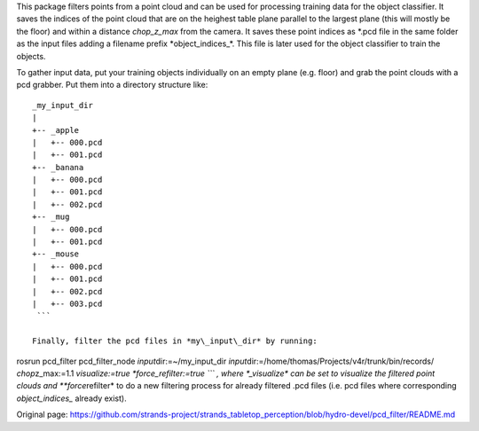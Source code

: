 This package filters points from a point cloud and can be used for
processing training data for the object classifier. It saves the indices
of the point cloud that are on the heighest table plane parallel to the
largest plane (this will mostly be the floor) and within a distance
*chop\_z\_max* from the camera. It saves these point indices as *.pcd
file in the same folder as the input files adding a filename prefix
*\ object\_indices\_\*. This file is later used for the object
classifier to train the objects.

To gather input data, put your training objects individually on an empty
plane (e.g. floor) and grab the point clouds with a pcd grabber. Put
them into a directory structure like:

::

    _my_input_dir
    |
    +-- _apple
    |   +-- 000.pcd
    |   +-- 001.pcd
    +-- _banana
    |   +-- 000.pcd
    |   +-- 001.pcd
    |   +-- 002.pcd
    +-- _mug
    |   +-- 000.pcd
    |   +-- 001.pcd
    +-- _mouse
    |   +-- 000.pcd
    |   +-- 001.pcd
    |   +-- 002.pcd
    |   +-- 003.pcd
     ```

    Finally, filter the pcd files in *my\_input\_dir* by running:

rosrun pcd\_filter pcd\_filter\_node *input*\ dir:=~/my\_input\_dir
*input*\ dir:=/home/thomas/Projects/v4r/trunk/bin/records/
*chop*\ z\_max:=1.1 *visualize:=true *\ force\_refilter:=true \`\`\` ,
where \*\_visualize\* can be set to visualize the filtered point clouds
and **force*\ refilter* to do a new filtering process for already
filtered .pcd files (i.e. pcd files where corresponding
*object\_indices\_* already exist).


Original page: https://github.com/strands-project/strands_tabletop_perception/blob/hydro-devel/pcd_filter/README.md